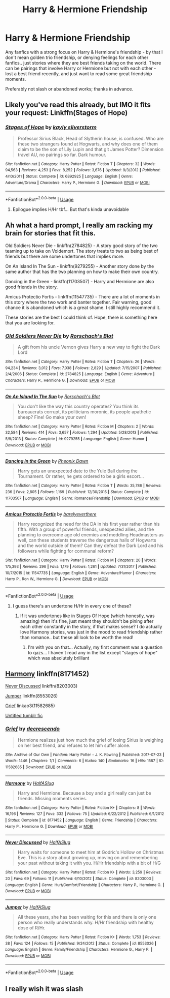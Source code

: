 #+TITLE: Harry & Hermione Friendship

* Harry & Hermione Friendship
:PROPERTIES:
:Author: DarthGhengis
:Score: 16
:DateUnix: 1589065005.0
:DateShort: 2020-May-10
:FlairText: Request
:END:
Any fanfics with a strong focus on Harry & Hermione's friendship - by that I don't mean golden trio friendship, or denying feelings for each other fanfics.. just stories where they are best friends taking on the world. There can be pairings that involve Harry or Hermione but not with each other - lost a best friend recently, and just want to read some great friendship moments.

Preferably not slash or abandoned works; thanks in advance.


** Likely you've read this already, but IMO it fits your request: Linkffn(Stages of Hope)
:PROPERTIES:
:Author: SplinteredReflection
:Score: 3
:DateUnix: 1589081061.0
:DateShort: 2020-May-10
:END:

*** [[https://www.fanfiction.net/s/6892925/1/][*/Stages of Hope/*]] by [[https://www.fanfiction.net/u/291348/kayly-silverstorm][/kayly silverstorm/]]

#+begin_quote
  Professor Sirius Black, Head of Slytherin house, is confused. Who are these two strangers found at Hogwarts, and why does one of them claim to be the son of Lily Lupin and that git James Potter? Dimension travel AU, no pairings so far. Dark humour.
#+end_quote

^{/Site/:} ^{fanfiction.net} ^{*|*} ^{/Category/:} ^{Harry} ^{Potter} ^{*|*} ^{/Rated/:} ^{Fiction} ^{T} ^{*|*} ^{/Chapters/:} ^{32} ^{*|*} ^{/Words/:} ^{94,563} ^{*|*} ^{/Reviews/:} ^{4,253} ^{*|*} ^{/Favs/:} ^{8,252} ^{*|*} ^{/Follows/:} ^{3,676} ^{*|*} ^{/Updated/:} ^{9/3/2012} ^{*|*} ^{/Published/:} ^{4/10/2011} ^{*|*} ^{/Status/:} ^{Complete} ^{*|*} ^{/id/:} ^{6892925} ^{*|*} ^{/Language/:} ^{English} ^{*|*} ^{/Genre/:} ^{Adventure/Drama} ^{*|*} ^{/Characters/:} ^{Harry} ^{P.,} ^{Hermione} ^{G.} ^{*|*} ^{/Download/:} ^{[[http://www.ff2ebook.com/old/ffn-bot/index.php?id=6892925&source=ff&filetype=epub][EPUB]]} ^{or} ^{[[http://www.ff2ebook.com/old/ffn-bot/index.php?id=6892925&source=ff&filetype=mobi][MOBI]]}

--------------

*FanfictionBot*^{2.0.0-beta} | [[https://github.com/tusing/reddit-ffn-bot/wiki/Usage][Usage]]
:PROPERTIES:
:Author: FanfictionBot
:Score: 2
:DateUnix: 1589081072.0
:DateShort: 2020-May-10
:END:

**** Epilogue implies H/Hr tbf... But that's kinda unavoidable
:PROPERTIES:
:Author: varun_t98
:Score: 1
:DateUnix: 1589091057.0
:DateShort: 2020-May-10
:END:


** Ah what a hard prompt, I really am racking my brain for stories that fit this.

Old Soldiers Never Die - linkffn(2784825) - A story good story of the two teaming up to take on Voldemort. The story treats to two as being best of friends but there are some undertones that implies more.

On An Island In The Sun - linkffn(9279255) - Another story done by the same author that has the two planning on how to make their own country.

Dancing in the Green - linkffn(11703507) - Harry and Hermione are also good friends in the story.

Amicus Protectio Fortis - linkffn(11547735) - There are a lot of moments in this story where the two work and banter together. Fair warning, good chance it is abandoned which is a great shame. I still highly recommend it.

These stories are the best I could think of. Hope, there is something here that you are looking for.
:PROPERTIES:
:Author: PhantomKeeperQazs
:Score: 1
:DateUnix: 1589079695.0
:DateShort: 2020-May-10
:END:

*** [[https://www.fanfiction.net/s/2784825/1/][*/Old Soldiers Never Die/*]] by [[https://www.fanfiction.net/u/686093/Rorschach-s-Blot][/Rorschach's Blot/]]

#+begin_quote
  A gift from his uncle Vernon gives Harry a new way to fight the Dark Lord
#+end_quote

^{/Site/:} ^{fanfiction.net} ^{*|*} ^{/Category/:} ^{Harry} ^{Potter} ^{*|*} ^{/Rated/:} ^{Fiction} ^{T} ^{*|*} ^{/Chapters/:} ^{26} ^{*|*} ^{/Words/:} ^{94,234} ^{*|*} ^{/Reviews/:} ^{3,012} ^{*|*} ^{/Favs/:} ^{7,038} ^{*|*} ^{/Follows/:} ^{2,829} ^{*|*} ^{/Updated/:} ^{7/15/2007} ^{*|*} ^{/Published/:} ^{2/4/2006} ^{*|*} ^{/Status/:} ^{Complete} ^{*|*} ^{/id/:} ^{2784825} ^{*|*} ^{/Language/:} ^{English} ^{*|*} ^{/Genre/:} ^{Adventure} ^{*|*} ^{/Characters/:} ^{Harry} ^{P.,} ^{Hermione} ^{G.} ^{*|*} ^{/Download/:} ^{[[http://www.ff2ebook.com/old/ffn-bot/index.php?id=2784825&source=ff&filetype=epub][EPUB]]} ^{or} ^{[[http://www.ff2ebook.com/old/ffn-bot/index.php?id=2784825&source=ff&filetype=mobi][MOBI]]}

--------------

[[https://www.fanfiction.net/s/9279255/1/][*/On An Island In The Sun/*]] by [[https://www.fanfiction.net/u/686093/Rorschach-s-Blot][/Rorschach's Blot/]]

#+begin_quote
  You don't like the way this country operates? You think its bureaucrats corrupt, its politicians moronic, its people apathetic sheep? Fine! Go make your own!
#+end_quote

^{/Site/:} ^{fanfiction.net} ^{*|*} ^{/Category/:} ^{Harry} ^{Potter} ^{*|*} ^{/Rated/:} ^{Fiction} ^{M} ^{*|*} ^{/Chapters/:} ^{2} ^{*|*} ^{/Words/:} ^{32,584} ^{*|*} ^{/Reviews/:} ^{414} ^{*|*} ^{/Favs/:} ^{3,657} ^{*|*} ^{/Follows/:} ^{1,294} ^{*|*} ^{/Updated/:} ^{5/28/2013} ^{*|*} ^{/Published/:} ^{5/9/2013} ^{*|*} ^{/Status/:} ^{Complete} ^{*|*} ^{/id/:} ^{9279255} ^{*|*} ^{/Language/:} ^{English} ^{*|*} ^{/Genre/:} ^{Humor} ^{*|*} ^{/Download/:} ^{[[http://www.ff2ebook.com/old/ffn-bot/index.php?id=9279255&source=ff&filetype=epub][EPUB]]} ^{or} ^{[[http://www.ff2ebook.com/old/ffn-bot/index.php?id=9279255&source=ff&filetype=mobi][MOBI]]}

--------------

[[https://www.fanfiction.net/s/11703507/1/][*/Dancing in the Green/*]] by [[https://www.fanfiction.net/u/1717125/Pheonix-Dawn][/Pheonix Dawn/]]

#+begin_quote
  Harry gets an unexpected date to the Yule Ball during the Tournament. Or rather, he gets ordered to be a girls escort...
#+end_quote

^{/Site/:} ^{fanfiction.net} ^{*|*} ^{/Category/:} ^{Harry} ^{Potter} ^{*|*} ^{/Rated/:} ^{Fiction} ^{T} ^{*|*} ^{/Words/:} ^{35,786} ^{*|*} ^{/Reviews/:} ^{236} ^{*|*} ^{/Favs/:} ^{2,805} ^{*|*} ^{/Follows/:} ^{1,169} ^{*|*} ^{/Published/:} ^{12/30/2015} ^{*|*} ^{/Status/:} ^{Complete} ^{*|*} ^{/id/:} ^{11703507} ^{*|*} ^{/Language/:} ^{English} ^{*|*} ^{/Genre/:} ^{Romance/Friendship} ^{*|*} ^{/Download/:} ^{[[http://www.ff2ebook.com/old/ffn-bot/index.php?id=11703507&source=ff&filetype=epub][EPUB]]} ^{or} ^{[[http://www.ff2ebook.com/old/ffn-bot/index.php?id=11703507&source=ff&filetype=mobi][MOBI]]}

--------------

[[https://www.fanfiction.net/s/11547735/1/][*/Amicus Protectio Fortis/*]] by [[https://www.fanfiction.net/u/7087383/barelyeverthere][/barelyeverthere/]]

#+begin_quote
  Harry recognized the need for the DA in his first year rather than his fifth. With a group of powerful friends, unexpected allies, and the planning to overcome age old enemies and meddling Headmasters as well, can these students traverse the dangerous halls of Hogwarts and the world outside of them? Can they defeat the Dark Lord and his followers while fighting for communal reform?
#+end_quote

^{/Site/:} ^{fanfiction.net} ^{*|*} ^{/Category/:} ^{Harry} ^{Potter} ^{*|*} ^{/Rated/:} ^{Fiction} ^{M} ^{*|*} ^{/Chapters/:} ^{20} ^{*|*} ^{/Words/:} ^{175,393} ^{*|*} ^{/Reviews/:} ^{296} ^{*|*} ^{/Favs/:} ^{1,179} ^{*|*} ^{/Follows/:} ^{1,261} ^{*|*} ^{/Updated/:} ^{7/31/2017} ^{*|*} ^{/Published/:} ^{10/7/2015} ^{*|*} ^{/id/:} ^{11547735} ^{*|*} ^{/Language/:} ^{English} ^{*|*} ^{/Genre/:} ^{Adventure/Humor} ^{*|*} ^{/Characters/:} ^{Harry} ^{P.,} ^{Ron} ^{W.,} ^{Hermione} ^{G.} ^{*|*} ^{/Download/:} ^{[[http://www.ff2ebook.com/old/ffn-bot/index.php?id=11547735&source=ff&filetype=epub][EPUB]]} ^{or} ^{[[http://www.ff2ebook.com/old/ffn-bot/index.php?id=11547735&source=ff&filetype=mobi][MOBI]]}

--------------

*FanfictionBot*^{2.0.0-beta} | [[https://github.com/tusing/reddit-ffn-bot/wiki/Usage][Usage]]
:PROPERTIES:
:Author: FanfictionBot
:Score: 1
:DateUnix: 1589079708.0
:DateShort: 2020-May-10
:END:

**** I guess there's an undertone H/Hr in every one of these?
:PROPERTIES:
:Author: varun_t98
:Score: 1
:DateUnix: 1589091015.0
:DateShort: 2020-May-10
:END:

***** If it was undertones like in Stages Of Hope (which honestly, was amazing) then it's fine, just meant they shouldn't be pining after each other constantly in the story, if that makes sense? I do actually love Harmony stories, was just in the mood to read friendship rather than romance.. but these all look to be worth the read!
:PROPERTIES:
:Author: DarthGhengis
:Score: 2
:DateUnix: 1589102205.0
:DateShort: 2020-May-10
:END:

****** I'm with you on that... Actually, my first comment was a question to qazs... I haven't read any in the list except "stages of hope" which was absolutely brilliant
:PROPERTIES:
:Author: varun_t98
:Score: 1
:DateUnix: 1589102387.0
:DateShort: 2020-May-10
:END:


** [[https://www.fanfiction.net/s/8171452/1/Harmony][Harmony]] linkffn(8171452)

[[https://www.fanfiction.net/s/8203003/1/Never-Discussed][Never Discussed]] linkffn(8203003)

[[https://www.fanfiction.net/s/8553026/1/Jumper][Jumper]] linkffn(8553026)

[[https://archiveofourown.org/works/11582685][Grief]] linkao3(11582685)

[[https://floreatcastellumposts.tumblr.com/post/186233728976/could-you-please-write-a-harry-and-hermione][Untitled tumblr fic]]
:PROPERTIES:
:Author: siderumincaelo
:Score: 1
:DateUnix: 1589122322.0
:DateShort: 2020-May-10
:END:

*** [[https://archiveofourown.org/works/11582685][*/Grief/*]] by [[https://www.archiveofourown.org/users/decrescendo/pseuds/decrescendo][/decrescendo/]]

#+begin_quote
  Hermione realizes just how much the grief of losing Sirius is weighing on her best friend, and refuses to let him suffer alone.
#+end_quote

^{/Site/:} ^{Archive} ^{of} ^{Our} ^{Own} ^{*|*} ^{/Fandom/:} ^{Harry} ^{Potter} ^{-} ^{J.} ^{K.} ^{Rowling} ^{*|*} ^{/Published/:} ^{2017-07-23} ^{*|*} ^{/Words/:} ^{1446} ^{*|*} ^{/Chapters/:} ^{1/1} ^{*|*} ^{/Comments/:} ^{6} ^{*|*} ^{/Kudos/:} ^{140} ^{*|*} ^{/Bookmarks/:} ^{16} ^{*|*} ^{/Hits/:} ^{1587} ^{*|*} ^{/ID/:} ^{11582685} ^{*|*} ^{/Download/:} ^{[[https://archiveofourown.org/downloads/11582685/Grief.epub?updated_at=1505251041][EPUB]]} ^{or} ^{[[https://archiveofourown.org/downloads/11582685/Grief.mobi?updated_at=1505251041][MOBI]]}

--------------

[[https://www.fanfiction.net/s/8171452/1/][*/Harmony/*]] by [[https://www.fanfiction.net/u/3955920/HalfASlug][/HalfASlug/]]

#+begin_quote
  Harry and Hermione. Because a boy and a girl really can just be friends. Missing moments series.
#+end_quote

^{/Site/:} ^{fanfiction.net} ^{*|*} ^{/Category/:} ^{Harry} ^{Potter} ^{*|*} ^{/Rated/:} ^{Fiction} ^{K+} ^{*|*} ^{/Chapters/:} ^{8} ^{*|*} ^{/Words/:} ^{16,196} ^{*|*} ^{/Reviews/:} ^{127} ^{*|*} ^{/Favs/:} ^{332} ^{*|*} ^{/Follows/:} ^{75} ^{*|*} ^{/Updated/:} ^{6/22/2012} ^{*|*} ^{/Published/:} ^{6/1/2012} ^{*|*} ^{/Status/:} ^{Complete} ^{*|*} ^{/id/:} ^{8171452} ^{*|*} ^{/Language/:} ^{English} ^{*|*} ^{/Genre/:} ^{Friendship} ^{*|*} ^{/Characters/:} ^{Harry} ^{P.,} ^{Hermione} ^{G.} ^{*|*} ^{/Download/:} ^{[[http://www.ff2ebook.com/old/ffn-bot/index.php?id=8171452&source=ff&filetype=epub][EPUB]]} ^{or} ^{[[http://www.ff2ebook.com/old/ffn-bot/index.php?id=8171452&source=ff&filetype=mobi][MOBI]]}

--------------

[[https://www.fanfiction.net/s/8203003/1/][*/Never Discussed/*]] by [[https://www.fanfiction.net/u/3955920/HalfASlug][/HalfASlug/]]

#+begin_quote
  Harry waits for someone to meet him at Godric's Hollow on Christmas Eve. This is a story about growing up, moving on and remembering your past without taking it with you. H/Hr friendship with a bit of H/G
#+end_quote

^{/Site/:} ^{fanfiction.net} ^{*|*} ^{/Category/:} ^{Harry} ^{Potter} ^{*|*} ^{/Rated/:} ^{Fiction} ^{K+} ^{*|*} ^{/Words/:} ^{3,259} ^{*|*} ^{/Reviews/:} ^{20} ^{*|*} ^{/Favs/:} ^{69} ^{*|*} ^{/Follows/:} ^{11} ^{*|*} ^{/Published/:} ^{6/10/2012} ^{*|*} ^{/Status/:} ^{Complete} ^{*|*} ^{/id/:} ^{8203003} ^{*|*} ^{/Language/:} ^{English} ^{*|*} ^{/Genre/:} ^{Hurt/Comfort/Friendship} ^{*|*} ^{/Characters/:} ^{Harry} ^{P.,} ^{Hermione} ^{G.} ^{*|*} ^{/Download/:} ^{[[http://www.ff2ebook.com/old/ffn-bot/index.php?id=8203003&source=ff&filetype=epub][EPUB]]} ^{or} ^{[[http://www.ff2ebook.com/old/ffn-bot/index.php?id=8203003&source=ff&filetype=mobi][MOBI]]}

--------------

[[https://www.fanfiction.net/s/8553026/1/][*/Jumper/*]] by [[https://www.fanfiction.net/u/3955920/HalfASlug][/HalfASlug/]]

#+begin_quote
  All these years, she has been waiting for this and there is only one person who really understands why. H/Hr friendship with healthy dose of R/Hr.
#+end_quote

^{/Site/:} ^{fanfiction.net} ^{*|*} ^{/Category/:} ^{Harry} ^{Potter} ^{*|*} ^{/Rated/:} ^{Fiction} ^{K+} ^{*|*} ^{/Words/:} ^{1,753} ^{*|*} ^{/Reviews/:} ^{38} ^{*|*} ^{/Favs/:} ^{124} ^{*|*} ^{/Follows/:} ^{15} ^{*|*} ^{/Published/:} ^{9/24/2012} ^{*|*} ^{/Status/:} ^{Complete} ^{*|*} ^{/id/:} ^{8553026} ^{*|*} ^{/Language/:} ^{English} ^{*|*} ^{/Genre/:} ^{Family/Friendship} ^{*|*} ^{/Characters/:} ^{Hermione} ^{G.,} ^{Harry} ^{P.} ^{*|*} ^{/Download/:} ^{[[http://www.ff2ebook.com/old/ffn-bot/index.php?id=8553026&source=ff&filetype=epub][EPUB]]} ^{or} ^{[[http://www.ff2ebook.com/old/ffn-bot/index.php?id=8553026&source=ff&filetype=mobi][MOBI]]}

--------------

*FanfictionBot*^{2.0.0-beta} | [[https://github.com/tusing/reddit-ffn-bot/wiki/Usage][Usage]]
:PROPERTIES:
:Author: FanfictionBot
:Score: 1
:DateUnix: 1589122340.0
:DateShort: 2020-May-10
:END:


** I really wish it was slash
:PROPERTIES:
:Author: patriot_man69420
:Score: 0
:DateUnix: 1589083189.0
:DateShort: 2020-May-10
:END:
